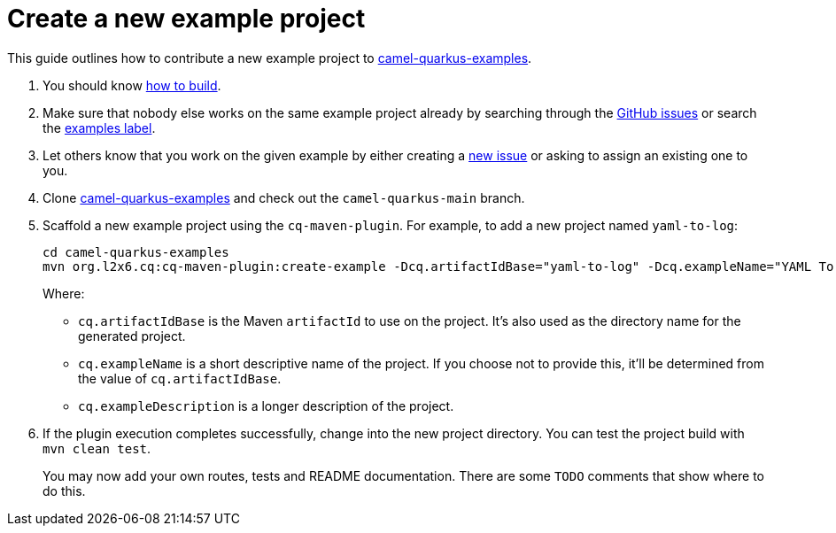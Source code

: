 [[create-a-new-example]]
= Create a new example project
:page-aliases: create-new-example.adoc

This guide outlines how to contribute a new example project to https://github.com/apache/camel-quarkus-examples[camel-quarkus-examples].

1. You should know xref:contributor-guide/index.adoc#how-to-build[how to build].

2. Make sure that nobody else works on the same example project already by searching through the
   https://github.com/apache/camel-quarkus/issues[GitHub issues] or search the https://github.com/apache/camel-quarkus/labels/example[examples label]. 

3. Let others know that you work on the given example by either creating a
   https://github.com/apache/camel-quarkus/issues/new[new issue] or asking to assign an existing one to you.

4. Clone https://github.com/apache/camel-quarkus-examples[camel-quarkus-examples] and check out the `camel-quarkus-main` branch.

5. Scaffold a new example project using the `cq-maven-plugin`. For example, to add a new project named `yaml-to-log`:
+
[source,shell]
----
cd camel-quarkus-examples
mvn org.l2x6.cq:cq-maven-plugin:create-example -Dcq.artifactIdBase="yaml-to-log" -Dcq.exampleName="YAML To Log" -Dcq.exampleDescription="Shows how to use a YAML route with the log EIP"
----
+
Where:
+
* `cq.artifactIdBase` is the Maven `artifactId` to use on the project. It's also used as the directory name for the generated project.
+
* `cq.exampleName` is a short descriptive name of the project. If you choose not to provide this, it'll be determined from the value of `cq.artifactIdBase`.
+
* `cq.exampleDescription` is a longer description of the project.
+
6. If the plugin execution completes successfully, change into the new project directory.
You can test the project build with `mvn clean test`.
+
You may now add your own routes, tests and README documentation. There are some `TODO` comments that show where to do this.
